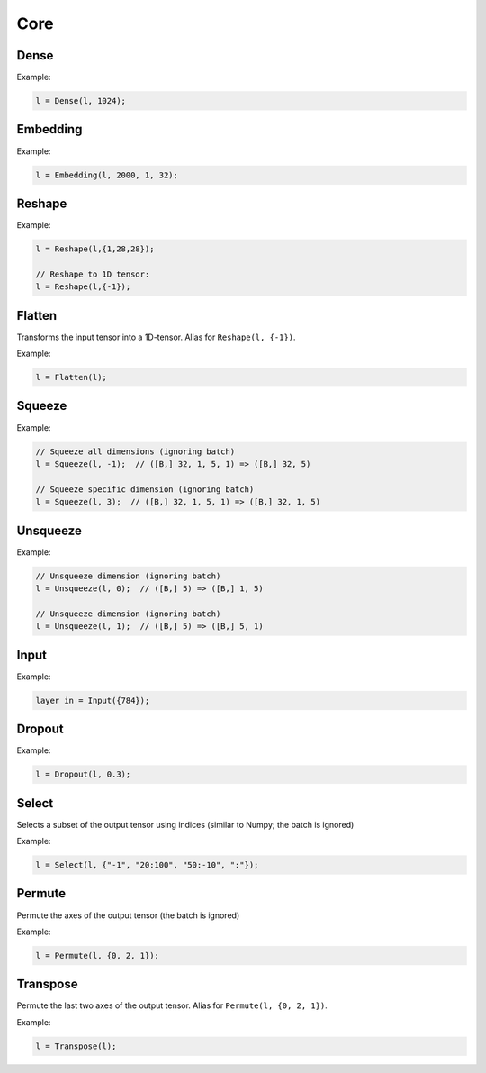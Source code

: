 Core
========


Dense
--------

.. doxygenfunction:: Dense

Example:

.. code-block:: c++

   l = Dense(l, 1024);
   


Embedding
-----------

.. doxygenfunction:: Embedding

Example:

.. code-block:: c++

   l = Embedding(l, 2000, 1, 32);



Reshape
--------

.. doxygenfunction:: Reshape

Example:

.. code-block:: c++

   l = Reshape(l,{1,28,28});

   // Reshape to 1D tensor:
   l = Reshape(l,{-1});



Flatten
--------

Transforms the input tensor into a 1D-tensor. Alias for ``Reshape(l, {-1})``.

.. doxygenfunction:: Flatten

Example:

.. code-block:: c++

   l = Flatten(l);


Squeeze
--------

.. doxygenfunction:: Squeeze

Example:

.. code-block:: c++

   // Squeeze all dimensions (ignoring batch)
   l = Squeeze(l, -1);  // ([B,] 32, 1, 5, 1) => ([B,] 32, 5)

   // Squeeze specific dimension (ignoring batch)
   l = Squeeze(l, 3);  // ([B,] 32, 1, 5, 1) => ([B,] 32, 1, 5)


Unsqueeze
--------

.. doxygenfunction:: Unsqueeze

Example:

.. code-block:: c++

   // Unsqueeze dimension (ignoring batch)
   l = Unsqueeze(l, 0);  // ([B,] 5) => ([B,] 1, 5)

   // Unsqueeze dimension (ignoring batch)
   l = Unsqueeze(l, 1);  // ([B,] 5) => ([B,] 5, 1)


Input
--------

.. doxygenfunction:: Input

Example:

.. code-block:: c++

   layer in = Input({784});



Dropout
--------

.. doxygenfunction:: Dropout

Example:

.. code-block:: c++

   l = Dropout(l, 0.3);


Select
---------------

Selects a subset of the output tensor using indices (similar to Numpy; the batch is ignored)

.. doxygenfunction:: eddl::Select


Example:

.. code-block:: c++

   l = Select(l, {"-1", "20:100", "50:-10", ":"});



Permute
---------------

Permute the axes of the output tensor (the batch is ignored)

.. doxygenfunction:: eddl::Permute


Example:

.. code-block:: c++

   l = Permute(l, {0, 2, 1});


Transpose
----------

Permute the last two axes of the output tensor. Alias for ``Permute(l, {0, 2, 1})``.

.. doxygenfunction:: Transpose

Example:

.. code-block:: c++

   l = Transpose(l);
